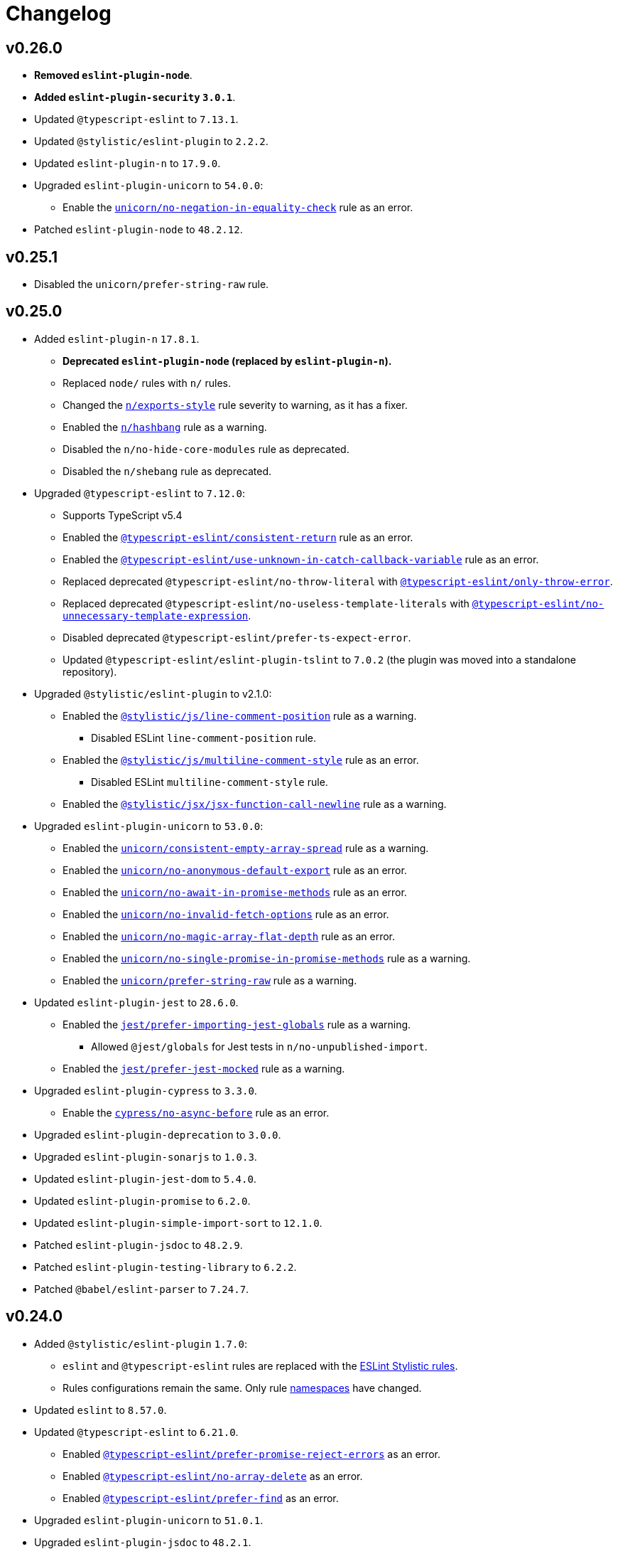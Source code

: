 = Changelog
:eslint-rules: https://eslint.org/docs/latest/rules
:ts-eslint-rules: https://typescript-eslint.io/rules
:stylistic-rules: https://eslint.style/rules
:eslint-cypress-rules: https://github.com/cypress-io/eslint-plugin-cypress/blob/master/docs/rules
:eslint-import-rules: https://github.com/import-js/eslint-plugin-import/blob/master/docs/rules
:eslint-jest-rules: https://github.com/jest-community/eslint-plugin-jest/blob/main/docs/rules
:eslint-jsdoc-rules: https://github.com/gajus/eslint-plugin-jsdoc/blob/main/docs/rules
:eslint-n-rules: https://github.com/eslint-community/eslint-plugin-n/blob/master/docs/rules
:eslint-promise-rules: https://github.com/eslint-community/eslint-plugin-promise/blob/main/docs/rules
:eslint-testing-library-rules: https://github.com/testing-library/eslint-plugin-testing-library/blob/main/docs/rules
:eslint-unicorn-rules: https://github.com/sindresorhus/eslint-plugin-unicorn/blob/main/docs/rules

== v0.26.0

* *Removed `eslint-plugin-node`*.
* *Added `eslint-plugin-security` `3.0.1`*.
+
* Updated `@typescript-eslint` to `7.13.1`.
* Updated `@stylistic/eslint-plugin` to `2.2.2`.
* Updated `eslint-plugin-n` to `17.9.0`.
+
* Upgraded `eslint-plugin-unicorn` to `54.0.0`:
** Enable the `link:{eslint-unicorn-rules}/no-negation-in-equality-check.md[unicorn/no-negation-in-equality-check]`
rule as an error.
+
* Patched `eslint-plugin-node` to `48.2.12`.


== v0.25.1

* Disabled the `unicorn/prefer-string-raw` rule.


== v0.25.0

* Added `eslint-plugin-n` `17.8.1`.
** *Deprecated `eslint-plugin-node` (replaced by `eslint-plugin-n`).*
** Replaced `node/` rules with `n/` rules.
** Changed the `link:{eslint-n-rules}/exports-style.md[n/exports-style]` rule severity to warning, as it has a fixer.
** Enabled the `link:{eslint-n-rules}/hashbang.md[n/hashbang]` rule as a warning.
** Disabled the `n/no-hide-core-modules` rule as deprecated.
** Disabled the `n/shebang` rule as deprecated.
+
* Upgraded `@typescript-eslint` to `7.12.0`:
** Supports TypeScript v5.4
** Enabled the `link:{ts-eslint-rules}/consistent-return/[@typescript-eslint/consistent-return]` rule as an error.
** Enabled the `link:{ts-eslint-rules}/use-unknown-in-catch-callback-variable/[@typescript-eslint/use-unknown-in-catch-callback-variable]`
rule as an error.
** Replaced deprecated `@typescript-eslint/no-throw-literal`
with `link:{ts-eslint-rules}/only-throw-error/[@typescript-eslint/only-throw-error]`.
** Replaced deprecated `@typescript-eslint/no-useless-template-literals`
with `link:{ts-eslint-rules}/no-unnecessary-template-expression/[@typescript-eslint/no-unnecessary-template-expression]`.
** Disabled deprecated `@typescript-eslint/prefer-ts-expect-error`.
** Updated `@typescript-eslint/eslint-plugin-tslint` to `7.0.2`
(the plugin was moved into a standalone repository).
+
* Upgraded `@stylistic/eslint-plugin` to v2.1.0:
** Enabled the `link:{stylistic-rules}/js/line-comment-position[@stylistic/js/line-comment-position]`
rule as a warning.
*** Disabled ESLint `line-comment-position` rule.
** Enabled the `link:{stylistic-rules}/js/multiline-comment-style[@stylistic/js/multiline-comment-style]`
rule as an error.
*** Disabled ESLint `multiline-comment-style` rule.
** Enabled the `link:{stylistic-rules}/jsx/jsx-function-call-newline[@stylistic/jsx/jsx-function-call-newline]`
rule as a warning.
+
* Upgraded `eslint-plugin-unicorn` to `53.0.0`:
** Enabled the `link:{eslint-unicorn-rules}/consistent-empty-array-spread.md[unicorn/consistent-empty-array-spread]`
rule as a warning.
** Enabled the `link:{eslint-unicorn-rules}/no-anonymous-default-export.md[unicorn/no-anonymous-default-export]`
rule as an error.
** Enabled the `link:{eslint-unicorn-rules}/no-await-in-promise-methods.md[unicorn/no-await-in-promise-methods]`
rule as an error.
** Enabled the `link:{eslint-unicorn-rules}/no-invalid-fetch-options.md[unicorn/no-invalid-fetch-options]`
rule as an error.
** Enabled the `link:{eslint-unicorn-rules}/no-magic-array-flat-depth.md[unicorn/no-magic-array-flat-depth]`
rule as an error.
** Enabled the `link:{eslint-unicorn-rules}/no-single-promise-in-promise-methods.md[unicorn/no-single-promise-in-promise-methods]`
rule as a warning.
** Enabled the `link:{eslint-unicorn-rules}/prefer-string-raw.md[unicorn/prefer-string-raw]`
rule as a warning.
+
* Updated `eslint-plugin-jest` to `28.6.0`.
** Enabled the `link:{eslint-jest-rules}/prefer-importing-jest-globals.md[jest/prefer-importing-jest-globals]` rule
as a warning.
*** Allowed `@jest/globals` for Jest tests in `n/no-unpublished-import`.
** Enabled the `link:{eslint-jest-rules}/prefer-jest-mocked.md[jest/prefer-jest-mocked]` rule
as a warning.
+
* Upgraded `eslint-plugin-cypress` to `3.3.0`.
** Enable the `link:{eslint-cypress-rules}/no-async-before.md[cypress/no-async-before]` rule as an error.
+
* Upgraded `eslint-plugin-deprecation` to `3.0.0`.
* Upgraded `eslint-plugin-sonarjs` to `1.0.3`.
+
* Updated `eslint-plugin-jest-dom` to `5.4.0`.
* Updated `eslint-plugin-promise` to `6.2.0`.
* Updated `eslint-plugin-simple-import-sort` to `12.1.0`.
+
* Patched `eslint-plugin-jsdoc` to `48.2.9`.
* Patched `eslint-plugin-testing-library` to `6.2.2`.
* Patched `@babel/eslint-parser` to `7.24.7`.


== v0.24.0

* Added `@stylistic/eslint-plugin` `1.7.0`:
** `eslint` and `@typescript-eslint` rules are replaced with the https://eslint.style/rules[ESLint Stylistic rules].
** Rules configurations remain the same.
Only rule https://eslint.style/guide/migration[namespaces] have changed.
+
* Updated `eslint` to `8.57.0`.
* Updated `@typescript-eslint` to `6.21.0`.
** Enabled `link:{ts-eslint-rules}/prefer-promise-reject-errors/[@typescript-eslint/prefer-promise-reject-errors]`
as an error.
** Enabled `link:{ts-eslint-rules}/no-array-delete/[@typescript-eslint/no-array-delete]`
as an error.
** Enabled `link:{ts-eslint-rules}/prefer-find/[@typescript-eslint/prefer-find]` as an error.
+
* Upgraded `eslint-plugin-unicorn` to `51.0.1`.
* Upgraded `eslint-plugin-jsdoc` to `48.2.1`.
* Upgraded `eslint-plugin-simple-import-sort` to `12.0.0`.
+
* Updated `eslint-plugin-jest` to `27.9.0`.
* Updated `eslint-plugin-sonarjs` to `0.24.0`.
+
* Patched `@babel/eslint-parser` to `7.23.10`.



== v0.23.4

* Updated `@typescript-eslint` to `6.17.0`:
** Disabled the `allowDefaultCaseForExhaustiveSwitch` option
for the `link:{ts-eslint-rules}/switch-exhaustiveness-check/[@typescript-eslint/switch-exhaustiveness-check]` rule.
+
* Upgraded `eslint-plugin-jsdoc` to `47.0.2`.
* Patched `eslint-plugin-jest` to `27.6.1`.


== v0.23.3

* Updated `eslint` to `8.56.0`
+
* Updated `@typescript-eslint` to `6.15.0`:
** Enabled the `link:{ts-eslint-rules}/no-useless-template-literals/[@typescript-eslint/no-useless-template-literals]`
rule as an error.
+
* Upgraded `unicorn` to `50.0.1`:
** Enabled the `link:{eslint-unicorn-rules}/no-unnecessary-polyfills.md[unicorn/no-unnecessary-polyfills]`
rule as an error.
+
* Patched `eslint-plugin-jsdoc` to `46.9.1`
* Patched `eslint-plugin-import` to `2.29.1`


== v0.23.2

* Updated `@typescript-eslint` to `6.13.1`:
** Supports TypeScript 5.3.


== v0.23.1

* Updated `@typescript-eslint` to `6.12.0`.
* Updated `eslint-plugin-testing-library` to `6.2.0`.


== v0.23.0

* Updated `eslint` to `8.54.0`
** Enabled the `link:{eslint-rules}/no-object-constructor[no-object-constructor]` rule
as an error.
** Disabled the `no-new-object` rule as deprecated.
+
* Updated `@typescript-eslint` to `6.11.0`:
** Enabled the `link:{ts-eslint-rules}/no-unsafe-unary-minus/[@typescript-eslint/no-unsafe-unary-minus]` rule
as an error.
** Disabled the `link:{ts-eslint-rules}/prefer-destructuring/[@typescript-eslint/prefer-destructuring]` rule
as it is not enforced for either arrays or objects.
+
* Upgraded `eslint-plugin-array-func` to `4.0.0`
* Upgraded `eslint-plugin-deprecation` to `2.0.0`
* Upgraded `eslint-plugin-unicorn` to `49.0.0`
+
* Updated `@babel/eslint-parser` to `7.23.3`
* Updated `eslint-plugin-cypress` to `2.15.1`
* Updated `eslint-plugin-import` to `2.29.0`
* Updated `eslint-plugin-jest` to `27.6.0`
** Enabled the `link:{eslint-jest-rules}/no-confusing-set-timeout.md[jest/no-confusing-set-timeout]` rule
as an error.
* Updated `eslint-plugin-jsdoc` to `46.9.0`
* Updated `eslint-plugin-sonarjs` to `0.23.0`
* Updated `eslint-plugin-testing-library` to `6.1.2`
** Enabled the
`link:{eslint-testing-library-rules}/prefer-implicit-assert.md[testing-library/prefer-implicit-assert]` rule
as an error.
** Disabled the `link:{eslint-testing-library-rules}/prefer-explicit-assert.md[testing-library/prefer-explicit-assert]` rule.


== v0.22.0

* Changed `link:{eslint-rules}/arrow-body-style[arrow-body-style]` severity to warning,
as the rule has a fixer.
+
* Updated `eslint` to `8.48.0`
* Upgraded `@typescript-eslint` to `6.6.0`:
** Supports TypeScript 5.2.
** Enabled the `link:{ts-eslint-rules}/block-spacing/[@typescript-eslint/block-spacing]` rule as a warning.
** Removed deprecated rules (removed from `@typescript-eslint` in https://typescript-eslint.io/blog/announcing-typescript-eslint-v6[v6.0]):
*** `@typescript-eslint/no-duplicate-imports`
*** `@typescript-eslint/no-implicit-any-catch`
*** `@typescript-eslint/no-parameter-properties`
*** `@typescript-eslint/sort-type-union-intersection-members`
** Restructured documentation:
*** Showing a config the rule belong too (“Recommended”, “Strict”, or “Stylistic”).
*** Removed the “Fixable” column, as rules with auto-fixers are enabled as “Warnings”.
+
* Upgraded `eslint-plugin-testing-library` to `6.0.1`:
** Replaced `testing-library/await-async-query` with `link:{eslint-testing-library-rules}/await-async-queries.md[testing-library/await-async-queries]`.
** Replaced `testing-library/await-fire-event` with `link:{eslint-testing-library-rules}/await-async-events.md[testing-library/await-async-events]`.
** Replaced `testing-library/no-await-sync-query` with `link:{eslint-testing-library-rules}/no-await-sync-queries.md[testing-library/no-await-sync-queries]`.
** Replaced `testing-library/no-render-in-setup` with `link:{eslint-testing-library-rules}/no-render-in-lifecycle.md[testing-library/no-render-in-lifecycle]`.
** Removed `testing-library/no-wait-for-empty-callback`.
** Removed `testing-library/prefer-wait-for`.
+
* Updated `eslint-import-resolver-typescript` to `3.6.0`.
* Updated `eslint-plugin-cypress` to `2.14.0`.
+
* Upgraded `eslint-plugin-jest-dom` to `5.1.0`.
** `eslint-plugin-jest-dom` now requires `@testing-library/dom` as an optional peer dependency.
+
* Updated `eslint-plugin-jsdoc` to `46.5.1`.
* Updated `eslint-plugin-sonarjs` to `0.21.0`.
* Patched `eslint-plugin-import` to `2.28.1`.
* Patched `@babel/eslint-parser` to `7.22.15`.


== v0.22.0-beta

* Changed `link:{eslint-rules}/arrow-body-style[arrow-body-style]` severity to warning,
as the rule has a fixer.
+
* Updated `eslint` to `8.48.0`
* Updated `@typescript-eslint` to `6.5.0`:
** Supports TypeScript 5.2.
+
* Upgraded `eslint-plugin-testing-library` to `6.0.1`:
** Replaced `testing-library/await-async-query` with `link:{eslint-testing-library-rules}/await-async-queries.md[testing-library/await-async-queries]`.
** Replaced `testing-library/await-fire-event` with `link:{eslint-testing-library-rules}/await-async-events.md[testing-library/await-async-events]`.
** Replaced `testing-library/no-await-sync-query` with `link:{eslint-testing-library-rules}/no-await-sync-queries.md[testing-library/no-await-sync-queries]`.
** Replaced `testing-library/no-render-in-setup` with `link:{eslint-testing-library-rules}/no-render-in-lifecycle.md[testing-library/no-render-in-lifecycle]`.
** Removed `testing-library/no-wait-for-empty-callback`.
** Removed `testing-library/prefer-wait-for`.
+
* Updated `eslint-import-resolver-typescript` to `3.6.0`.
* Updated `eslint-plugin-cypress` to `2.14.0`.
* Updated `eslint-plugin-jest-dom` to `5.1.0`.
* Updated `eslint-plugin-jsdoc` to `46.5.1`.
* Updated `eslint-plugin-sonarjs` to `0.21.0`.
* Patched `eslint-plugin-import` to `2.28.1`.
* Patched `@babel/eslint-parser` to `7.22.11`.


== v0.22.0-alpha

* Upgraded `@typescript-eslint` to `6.2.1`:
** Enabled the `link:{ts-eslint-rules}/block-spacing/[@typescript-eslint/block-spacing]` rule as a warning.
** Removed deprecated rules (removed from `@typescript-eslint` in https://typescript-eslint.io/blog/announcing-typescript-eslint-v6[v6.0]):
*** `@typescript-eslint/no-duplicate-imports`
*** `@typescript-eslint/no-implicit-any-catch`
*** `@typescript-eslint/no-parameter-properties`
*** `@typescript-eslint/sort-type-union-intersection-members`
** Restructured documentation:
*** Showing a config the rule belong too (“Recommended”, “Strict”, or “Stylistic”).
*** Removed the “Fixable” column, as rules with auto-fixers are enabled as “Warnings”.
+
* Upgraded `eslint-plugin-jest-dom` to `5.0.2`:
** `eslint-plugin-jest-dom` now requires `@testing-library/dom` as a peer dependency.
+
* Updated `eslint-plugin-sonarjs` to `0.20.0`.
* Patched `eslint-plugin-jsdoc` to `46.4.6`.


== v0.21.0

* All plugins support TypeScript v5.0.
** Disabled the TSLint `strict-type-predicates` rule as it uses a deprecated in 5.0 API.
+
* Added support for optional plugins.
** Marked `eslint-plugin-cypress` as an optional peer dependency.
** Marked `eslint-plugin-jest-dom` as an optional peer dependency.
** Marked `eslint-plugin-rxjs` as an optional peer dependency.
** Marked `eslint-plugin-testing-library` as an optional peer dependency.
** Marked `eslint-plugin-jest` as an optional peer dependency.
** Marked `eslint-plugin-jest-formatting` as an optional peer dependency
*** The `eslint-plugin-jest-formatting` module is _conditionally_ optional
and must be installed when the `eslint-plugin-jest` module is installed.
+
* Exported config functions:
** `hasEslintPlugin()`,
** `optionalConfig()`,
** `optionalOverrides()`,
** `optionalRule()`,
** `optionalRules()`.
+
* Increased the `link:{eslint-jest-rules}/max-nested-describe.md[jest/max-nested-describe]` to 4.
+
It allows to describe a hierarchy: Class → Method → Signature → Precondition.
+
* Updated `eslint` to `8.46.0`:
** Enabled `no-irregular-whitespace` for strings.
** Disabled `no-return-await` as https://github.com/eslint/eslint/issues/17345[deprecated].
+
* Updated `@typescript-eslint` to `5.62.0`.
** Enabled the `link:{ts-eslint-rules}/no-duplicate-type-constituents/[@typescript-eslint/no-duplicate-type-constituents]` rule as an error.
** Enabled the `link:{ts-eslint-rules}/no-unsafe-enum-comparison/[@typescript-eslint/no-unsafe-enum-comparison]` rule as an error.
+
* Upgraded `eslint-plugin-unicorn` to `48.0.1`:
** Enabled the `link:{eslint-unicorn-rules}/prefer-blob-reading-methods.md[unicorn/prefer-blob-reading-methods]` rule as an `error`.
** Disabled `unicorn/no-unsafe-regex` as https://github.com/sindresorhus/eslint-plugin-unicorn/pull/2135[deprecated].
+
* Upgraded `eslint-plugin-jsdoc` to `46.4.5`:
** `@link`/`@linkcode` check for types, mark parameter names as missing types.
** Enabled the `link:{eslint-jsdoc-rules}/no-blank-blocks.md[jsdoc/no-blank-blocks]` rule as a warning.
** Enabled the `link:{eslint-jsdoc-rules}/tag-lines.md[jsdoc/tag-lines]` rule as a warning.
** Enabled the `link:{eslint-jsdoc-rules}/imports-as-dependencies.md[jsdoc/imports-as-dependencies]` rule as an error.
** Configured the `link:{eslint-jsdoc-rules}/sort-tags.md[jsdoc/sort-tags]` rule to group tags.
*** Moved the `@returns` JSDoc tag to the behavior details sort group.
** Disabled the `link:{eslint-jsdoc-rules}/no-undefined-types.md[jsdoc/no-undefined-types]` rule for TypeScript configs.
** Removed the `jsdoc/newline-after-description` rule (removed from `eslint-plugin-jsdoc`).
+
* Updated `eslint-plugin-cypress` to `2.13.3`.
* Updated `eslint-plugin-deprecation` to `1.5.0`.
* Updated `eslint-plugin-import` to `2.28.0`.
* Updated `eslint-plugin-sonarjs` to `0.19.0`.
* Updated `eslint-plugin-testing-library` to `5.11.0`.
+
* Patched `eslint-import-resolver-typescript` to `3.5.5`.
* Patched `eslint-plugin-jest` to `27.2.3`.
* Patched `eslint-plugin-rxjs` to `5.0.3`.
+
* Updated `@babel/eslint-parser` to `7.22.9`.


== v0.21.0-beta.3

* Updated `eslint` to `8.46.0`:
** Enabled `no-irregular-whitespace` for strings.
** Disabled `no-return-await` as https://github.com/eslint/eslint/issues/17345[deprecated].
+
* Updated `@typescript-eslint` to `5.62.0`.
+
* Upgraded `eslint-plugin-unicorn` to `48.0.1`:
** Disabled `unicorn/no-unsafe-regex` as https://github.com/sindresorhus/eslint-plugin-unicorn/pull/2135[deprecated].
+
* Upgraded `eslint-plugin-jsdoc` to `46.4.5`:
** Enabled the `link:{eslint-jsdoc-rules}/imports-as-dependencies.md[jsdoc/imports-as-dependencies]` rule as an error.
* Updated `eslint-plugin-deprecation` to `1.5.0`.
* Updated `eslint-plugin-import` to `2.28.0`.
* Patched `eslint-plugin-jest` to `27.2.3`.


== v0.21.0-beta.2

* Exported config functions:
** `hasEslintPlugin()`,
** `optionalConfig()`,
** `optionalOverrides()`,
** `optionalRule()`,
** `optionalRules()`.
+
* Updated `eslint` to `8.41.0`.
* Patched `@typescript-eslint` to `5.59.8`.
* Upgraded `eslint-plugin-jsdoc` to `45.0.0`.
** Disabled the `link:{eslint-jsdoc-rules}/no-undefined-types.md[jsdoc/no-undefined-types]` rule for TypeScript configs


== v0.21.0-beta.1

* Moved the `@returns` JSDoc tag to the behavior details sort group
+
* Updated `eslint` to `8.40.0`.
* Patched `@typescript-eslint` to `5.59.5`.
+
* Upgraded `eslint-plugin-jsdoc` to `44.2.3`:
** `@link`/`@linkcode` check for types, mark parameter names as missing types.
+
* Upgraded `eslint-plugin-unicorn` to `47.0.0`:
** Enabled the `link:{eslint-unicorn-rules}/prefer-blob-reading-methods.md[unicorn/prefer-blob-reading-methods]` rule as an `error`.
+
* Updated `eslint-plugin-testing-library` to `5.11.0`.
+
* Patched `eslint-plugin-cypress` to `2.13.3`.
* Patched `@babel/eslint-parser` to `7.21.8`.


== v0.21.0-beta

* Marked `eslint-plugin-jest` as an optional peer dependency.
* Marked `eslint-plugin-jest-formatting` as an optional peer dependency
** The `eslint-plugin-jest-formatting` module is _conditionally_ optional
and must be installed when the `eslint-plugin-jest` module is installed.
+
* Updated `eslint` to `8.39.0`.
* Updated `@typescript-eslint` to `5.59.1`:
** Enabled the `link:{ts-eslint-rules}/no-unsafe-enum-comparison/[@typescript-eslint/no-unsafe-enum-comparison]` rule as an error.
+
* Upgraded `eslint-plugin-jsdoc` to `43.1.1`:
** Enabled the `link:{eslint-jsdoc-rules}/no-blank-blocks.md[jsdoc/no-blank-blocks]` rule as a warning.
** Enabled the `link:{eslint-jsdoc-rules}/tag-lines.md[jsdoc/tag-lines]` rule as a warning.
** Configured the `link:{eslint-jsdoc-rules}/sort-tags.md[jsdoc/sort-tags]` rule to group tags.
** Removed the `jsdoc/newline-after-description` rule (removed from `eslint-plugin-jsdoc`).
+
* Patched `eslint-plugin-testing-library` to `5.10.3`.
* Patched `eslint-import-resolver-typescript` to `3.5.5`.
* Patched `eslint-plugin-deprecation` to `1.4.1`.
+
* Increased the `link:{eslint-jest-rules}/max-nested-describe.md[jest/max-nested-describe]` to 4.
+
It allows to describe a hierarchy: Class → Method → Signature → Precondition.

== v0.21.0-alpha.1

* All plugins support TypeScript v5.0.
+
* Marked `eslint-plugin-rxjs` as an optional peer dependency.
* Marked `eslint-plugin-jest-dom` as an optional peer dependency.
* Marked `eslint-plugin-testing-library` as an optional peer dependency.
+
* Updated `eslint-plugin-deprecation` to `1.4.0`.
* Patched `@typescript-eslint` to `5.57.1`.
* Patched `eslint-plugin-jsdoc` to `40.1.1`.


== v0.21.0-alpha

* Added support for optional plugins.
** Marked `eslint-plugin-cypress` as an optional peer dependency.
+
* Updated `eslint` to `8.37.0`.
+
* Updated `@typescript-eslint` to `5.57.0`:
** Enabled the `link:{ts-eslint-rules}/no-duplicate-type-constituents/[@typescript-eslint/no-duplicate-type-constituents]` rule as an error.
+
* Upgraded `eslint-plugin-unicorn` to `46.0.0`.
* Updated `eslint-plugin-cypress` to `2.13.1`.
* Updated `eslint-plugin-sonarjs` to `0.19.0`.
* Updated `eslint-plugin-jsdoc` to `40.1.0`.
* Patched `eslint-plugin-rxjs` to `5.0.3`.
+
* Updated `@babel/eslint-parser` to `7.21.3`.


== v0.20.0

* Updated `eslint` to `8.34.0`.
* Updated `@typescript-eslint` to `5.53.0`.
** Enabled the `link:{ts-eslint-rules}/key-spacing/[@typescript-eslint/key-spacing]` rule as a warning.
** Enabled the `link:{ts-eslint-rules}/no-import-type-side-effects/[@typescript-eslint/no-import-type-side-effects]` rule as a warning.
** Enabled the `link:{ts-eslint-rules}/no-namespace/[@typescript-eslint/no-mixed-enums]` rule as an error.
+
* Updated `eslint-plugin-unicorn` to `45.0.2`.
** Enabled the `link:{eslint-unicorn-rules}/no-typeof-undefined.md[unicorn/no-typeof-undefined]` rule as a warning (with `checkGlobalVariables`).
** Enabled the `link:{eslint-unicorn-rules}/no-negated-condition.md[unicorn/no-negated-condition]` rule as a warning.
** Enabled the `link:{eslint-unicorn-rules}/prefer-set-size.md[unicorn/prefer-set-size]` rule as a warning.
+
* Updated `eslint-plugin-jest` to `27.2.1`.
** Enabled the `link:{eslint-jest-rules}/no-untyped-mock-factory.md[jest/no-untyped-mock-factory]` rule as a warning.
+
* Updated `eslint-plugin-import` to `2.27.5`.
** Enabled the `link:{eslint-import-rules}/consistent-type-specifier-style.md[import/consistent-type-specifier-style]` as a warning.
** Enabled the `link:{eslint-import-rules}/no-empty-named-blocks.md[import/no-empty-named-blocks]` rule as a warning;
+
* Upgraded `eslint-plugin-simple-import-sort` to `10.0.0`.
* Updated `eslint-plugin-jsdoc` to `40.0.0`.
* Updated `eslint-plugin-sonarjs` to `0.18.0`.
* Updated `eslint-plugin-testing-library` to `5.10.2`
* Patched `eslint-import-resolver-typescript` to `3.5.3`.
* Patched `eslint-plugin-array-func` to `3.1.8`.
* Patched `eslint-plugin-deprecation` to `1.3.3`.
* Patched `eslint-plugin-jest-dom` to `4.0.3`.
+
* Allowed 5 nested callbacks in Jest specs.
* Allowed to skip a newline before a JSDoc in a start of a class.
* Removed `resolves` from restricted Jest matchers.
* Made JSDoc description optional if the `@deprecated` tag is present.


== v0.19.0

* Updated `eslint` to `8.27.0`:
** Enabled the `link:{eslint-rules}/logical-assignment-operators[logical-assignment-operators]` rule as a warning.
** Enabled the `link:{eslint-rules}/no-new-native-nonconstructor[no-new-native-nonconstructor]` rule as a error.
** Enabled the `link:{eslint-rules}/no-empty-static-block[no-empty-static-block]` rule as an error.
+
* Updated `@typescript-eslint` to `5.42.1`:
** Enabled the `link:{ts-eslint-rules}/no-unsafe-declaration-merging/[@typescript-eslint/no-unsafe-declaration-merging]` rule as an error.
** Added check for enums, typedefs, named exports, and type references in the `link:{ts-eslint-rules}/no-use-before-define/[@typescript-eslint/no-use-before-define]` rule.
+
* Upgraded `eslint-plugin-unicorn` to `44.0.2`:
** Enabled the `link:{eslint-unicorn-rules}/no-unnecessary-await.md[unicorn/no-unnecessary-await]` rule as a warning.
+
* Upgraded `eslint-plugin-jest` to `27.1.4`:
** Added the `link:{eslint-jest-rules}/prefer-each.md[jest/prefer-each]` rule as an error.
** Added the `link:{eslint-jest-rules}/prefer-mock-promise-shorthand.md[jest/prefer-mock-promise-shorthand]` as a warning.
** Removed the `jest/no-jest-import` rule (was removed in `eslint-plugin-jest` v27.0.0).
+
* Upgraded `eslint-plugin-simple-import-sort` to `8.0.0`:
** Added Node modules prefixes with `node:` as a separate import group.
+
* Updated `eslint-plugin-promise` to `6.1.1`:
** Enabled `link:{eslint-promise-rules}/no-multiple-resolved.md[promise/no-multiple-resolved]` as an error.
+
* Updated `eslint-import-resolver-typescript` to `3.5.2`.
* Updated `eslint-plugin-sonarjs` to `0.16.0`.
* Updated `eslint-plugin-testing-library` to `5.9.1`.
* Updated `eslint-plugin-jsdoc` to `39.6.2`.
* Updated `@babel/eslint-parser` to `7.19.1`.


== v0.18.0

* Updated `eslint` to `8.20.0`.
** Enabled `link:{eslint-rules}/no-constant-binary-expression[no-constant-binary-expression]` as an error.
** Disabled use of variables and named exports before define.
** Disallowed dangling underscores in es2022 class fields names.
+
* Updated `@typescript-eslint` to `5.31.0`:
** Enabled `link:{ts-eslint-rules}/no-redundant-type-constituents/[@typescript-eslint/no-redundant-type-constituents]` as an error;
** Enabled `link:{ts-eslint-rules}/no-useless-empty-export/[@typescript-eslint/no-useless-empty-export]` as a warning.
** Enabled `link:{ts-eslint-rules}/parameter-properties/[@typescript-eslint/parameter-properties]` as an error.
Prefer parameter properties instead of class properties.
** Enabled `link:{ts-eslint-rules}/no-duplicate-enum-values/[@typescript-eslint/no-duplicate-enum-values]` as an error:
** Enabled `link:{ts-eslint-rules}/consistent-generic-constructors/[@typescript-eslint/consistent-generic-constructors]` as a warning.
Enforce specifying type arguments only in the type annotation.
** Allowed to keep separate signatures if parameters have different names.
** Disabled `link:{ts-eslint-rules}/no-duplicate-imports/[@typescript-eslint/no-duplicate-imports]` as deprecated.
Use the `imports/no-duplicates` instead.
+
* Upgraded `eslint-plugin-unicorn` to `43.0.2`:
** Enabled `link:{eslint-unicorn-rules}/no-unreadable-iife.md[unicorn/no-unreadable-iife]` as an error;
** Enabled `link:{eslint-unicorn-rules}/no-useless-switch-case.md[unicorn/no-useless-switch-case]` as an error;
** Enabled `link:{eslint-unicorn-rules}/prefer-modern-math-apis.md[unicorn/prefer-modern-math-apis]` as a warning;
** Enabled `link:{eslint-unicorn-rules}/prefer-native-coercion-functions.md[unicorn/prefer-native-coercion-functions]` as a warning.
** Enabled `link:{eslint-unicorn-rules}/prefer-event-target.md[unicorn/prefer-event-target]` as an error.
** Enabled `link:{eslint-unicorn-rules}/prefer-logical-operator-over-ternary.md[unicorn/prefer-logical-operator-over-ternary]` as an error.
** Disabled `link:{eslint-unicorn-rules}/import-index[unicorn/import-index]` as deprecated.
+
* Upgraded `eslint-plugin-jsdoc` to `39.3.3`.
* Upgraded `eslint-import-resolver-typescript` to `3.3.0`.
* Updated `eslint-plugin-import` to `2.26.0`.
* Updated `eslint-plugin-sonarjs` to `0.14.0`.
* Updated `eslint-plugin-jest` to `26.6.0`.
** Enabled `link:{eslint-jest-rules}/prefer-hooks-in-order.md[jest/prefer-hooks-in-order]` as an error.
** Enabled `link:{eslint-jest-rules}/max-expects.md[jest/max-expects]` as an error.
+
* Updated `eslint-plugin-testing-library` to `5.5.1`:
** Enabled `link:{eslint-testing-library-rules}/no-global-regexp-flag-in-query.md[testing-library/no-global-regexp-flag-in-query]` as a warning.
+
* Patched `eslint-plugin-jest-dom` to `4.0.2`.


== v0.17.0

* Upgraded `eslint` to `8.9.0`:
** Enabled the `no-unused-private-class-members` rule as an error.
+
* Upgraded `@typescript-eslint` to `5.12.1`:
** Specified `set` and `get` methods to be ordered after regular methods.
+
* Upgraded `eslint-plugin-jest` to `26.1.3`:
** Removed `jest/prefer-to-be-null` and `jest/prefer-to-be-undefined`
(replaced by the `jest/prefer-to-be` rule).
** Renamed `jest/valid-describe` into `jest/valid-describe-callback`;
** Renamed `jest/lowercase-name` into `jest/prefer-lowercase-title`;
** Enabled `jest/prefer-comparison-matcher` as a warning;
** Enabled `jest/prefer-equality-matcher` as an error;
** Ignored only top-level describe (can be used for a class name) in `jest/prefer-lowercase-title`;
* Enabled `jest/no-conditional-in-test` as an error;
* Disabled `jest/no-if` as deprecated
(replaced by `jest/no-conditional-in-test`);
* Enabled `jest/prefer-snapshot-init` as an error.
+
* Upgraded `eslint-plugin-testing-library` to `5.0.6`:
** Renamed `testing-library/no-debug` into `testing-library/no-debugging-utils`.
+
* Upgraded `eslint-plugin-unicorn` to `41.0.1`:
** Enabled `unicorn/no-thenable` as an error;
** Enabled `unicorn/no-useless-promise-resolve-reject` as a warning;
** Enabled `unicorn/prefer-json-parse-buffer` as a warning;
** Enabled `unicorn/relative-url-style` as a warning;
** Enabled `unicorn/text-encoding-identifier-case` as an error.
+
* Upgraded `eslint-plugin-rxjs` to `5.0.2`:
** Disabled the `rxjs/suffix-subjects` rule.
+
* Updated `eslint-plugin-jsdoc` to `37.9.7:
** * Enabled `jsdoc/sort-tags` as a warning.
+
* Bumped `eslint-plugin-jest-dom` to `4.0.1`.
* Bumped `eslint-plugin-import` to `2.25.4`.


== v0.16.0

* Updated `@typescript-eslint` to `4.33.0`.
+
* Upgraded `eslint-plugin-unicorn` to `39.0.0`:
** Enabled `unicorn/no-await-expression-member` as an error;
** Enabled `unicorn/no-empty-file` as an error;
** Enabled `unicorn/prefer-code-point` as an error;
** Enabled `unicorn/prefer-export-from` as a warning;
** Enabled `unicorn/template-indent` as a warning.
+
* Upgraded `eslint-plugin-jest-dom` to `4.0.0`.
* Upgraded `eslint-plugin-jsdoc` to `37.4.2`.
* Upgraded `eslint-plugin-promise` to `6.0.0`.
+
* Updated `eslint-plugin-import` to `2.25.3`:
** Enabled strict case-sensitive check for `import/no-unresolved`.
+
* Updated `eslint-plugin-jest` to `24.7.0`:
** Enabled `jest/valid-expect-in-promise` as an error;
** Enabled `jest/require-hook` as an error.
+
* Updated `eslint-plugin-deprecation` to `1.3.2`.
* Updated `eslint-plugin-jest-formatting` to `3.1.0`.
* Updated `eslint-plugin-sonarjs` to `0.11.0`.


== v0.16.0-alpha.2

* Updated `@typescript-eslint` to `4.32.0`:
** Enabled `@typescript-eslint/prefer-return-this-type` as a warning;
** Enabled `@typescript-eslint/no-non-null-asserted-nullish-coalescing` as an error;
** Use `@typescript-eslint/no-restricted-imports` instead of `no-restricted-imports` for TS files.
+
* Updated `eslint-plugin-jest` to `24.5.0`:
** Enabled `jest/prefer-expect-resolves` as a warning;
** Enabled `jest/prefer-to-be` as a warning.
+
* Bumped `eslint-plugin-testing-library` to `4.12.4`.


== v0.16.0-alpha.1

* Updated `@typescript-eslint` to `4.31.1`:
** Enabled `@typescript-eslint/no-meaningless-void-operator` as a warning.
+
* Updated `eslint-plugin-unicorn` to `36.0.0`:
** Enabled `unicorn/no-invalid-remove-event-listener` as an error;
** Enabled `unicorn/no-useless-fallback-in-spread` as a warning.
+
* Updated `eslint-plugin-cypress` to `2.12.1`:
** Enabled `cypress/no-pause` as an error.
+
* Updated `eslint-plugin-jsdoc` to `36.1.0`.
* Updated `eslint-import-resolver-typescript` to `2.5.0`.
* Bumped `eslint-plugin-testing-library` to `4.12.2`.
* Bumped `eslint-plugin-jest-dom` to `3.9.2`.


== v0.16.0-alpha

* Updated `eslint` to `7.32.0`;
* Updated `@typescript-eslint` to `4.30.0`;
+
* Updated `eslint-plugin-import` to `2.24.2`:
** Enabled ESM `import()` no dynamic values check;
** Enabled CommonJS named imports existence check.
+
* Upgraded `eslint-plugin-jsdoc` to `36.0.8`.
+
* Upgraded `eslint-plugin-unicorn` to `35.0.0`:
** Enabled `unicorn/no-useless-length-check` as a warning;
** Enabled `unicorn/no-useless-spread` as a warning.
+
* Updated `eslint-plugin-jest` to `24.4.0`:
** Enabled `jest/max-nested-describe` as an error.
+
* Updated `eslint-plugin-testing-library` to `4.12.0`:
** Enabled `testing-library/prefer-query-by-disappearance` as an error.
+
* Upgraded `eslint-plugin-sonarjs` to `0.10.0`:
** Enabled `sonarjs/no-empty-collection` as an error;
** Enabled `sonarjs/no-ignored-return` as an error;
** Enabled `sonarjs/non-existent-operator` as an error;
** Enabled `sonarjs/no-gratuitous-expressions` as an error;
** Enabled `sonarjs/no-nested-switch` as an error;
** Enabled `sonarjs/no-nested-template-literals` as an error;
** Switched `sonarjs/no-inverted-boolean-check` to a warning.
+
* Bumped `eslint-plugin-rxjs` to `3.3.7`.
* Updated `@babel/eslint-parser` to `7.15.4`.


== v0.15.1

* Fixed the conflict between the `no-extra-parens` and the `no-confusing-arrow` rules (#1).


== v0.15.0

* JSDoc requires `@param` and `@returns` tags and their types in JavaScript files.
* Added a workaround for the `@typescript-eslint/indent` to reduce issues with indent when using generics.
+
* Updated `eslint` to `7.29.0`.
+
* Updated `@typescript-eslint` to `4.28.0`:
** Allowed using bitwise operators in the enum declarations.
+
* Updated `eslint-plugin-import` to `2.23.4`:
** Enabled `import/no-import-module-exports` as an error;
** Enabled `import/no-relative-packages` as an error.
+
* Upgraded `eslint-plugin-jsdoc` to `35.4.0`:
** Enabled `jsdoc/multiline-blocks` as an error;
** Enabled `jsdoc/no-multi-asterisks` as an error;
+
* Upgraded `eslint-plugin-unicorn` to `33.0.1`:
** Enabled `unicorn/prefer-prototype-methods` as a warning;
** Enabled `unicorn/require-array-join-separator` as a warning;
** Enabled `unicorn/require-number-to-fixed-digits-argument` as a warning.
+
* Updated `eslint-plugin-testing-library` to `4.6.0`.
* Bumped `eslint-plugin-rxjs` to `3.3.3`.


== v0.14.0

* Updated `eslint` to `7.26.0`.
+
* Updated `@typescript-eslint` to `4.23.0`:
** Enabled `@typescript-eslint/no-unsafe-argument` as an error;
** Switched `@typescript-eslint/prefer-regexp-exec` into a warning.
+
* Upgraded `eslint-plugin-unicorn` to `32.0.1`:
** Enabled `unicorn/no-array-push-push` as a warning;
** Enabled `unicorn/no-document-cookie` as an error;
** Enabled `unicorn/prefer-node-protocol` as a warning;
** Enabled `unicorn/prefer-switch` as an error.
+
* Upgraded `eslint-plugin-jsdoc` to `34.0.0`:
** Enabled `jsdoc/require-asterisk-prefix` as an error.
+
* Upgraded `eslint-plugin-jest-formatting` to `3.0.0`.
+
* Upgraded `eslint-plugin-testing-library` to `4.3.0`:
** Enabled `testing-library/no-container` as an error;
** Enabled `testing-library/no-node-access` as an error;
** Enabled `testing-library/no-promise-in-fire-event` as an error;
** Enabled `testing-library/no-wait-for-multiple-assertions` as an error;
** Enabled `testing-library/no-wait-for-side-effects` as an error;
** Enabled `testing-library/prefer-user-event` as an error;
** Enabled `testing-library/render-result-naming-convention` as an error.
+
* Upgraded `eslint-plugin-promise` to `5.1.0`.
* Updated `eslint-plugin-jest-dom` to `3.9.0`.
* Updated `eslint-plugin-sonarjs` to `0.7.0`.
+
* Updated `eslint-plugin-rxjs` to `3.3.0`:
** Switched `rxjs/no-internal` into a warning.
+
* Bumped `eslint-plugin-jest` to `24.3.6`.
* Bumped `eslint-plugin-deprecation` to `1.2.1`.
* Bumped `eslint-plugin-cypress` to `2.11.3`.


== v0.13.0

* Switched to globs in the configuration.
* Initialized user documentation
(`docs.html` file available in the distribution).
+
* Added configuration functions for the `import/no-extraneous-dependencies` rule:
** `importNoExtraneousDependencies()`;
** `jsImportNoExtraneousDependencies()`;
** `jestImportNoExtraneousDependencies()`;
** `cypressImportNoExtraneousDependencies()`.
+
* Updated packages:
** `eslint` to `7.23.0`;
** `@typescript-eslint` to `4.19.0`;
** `eslint-plugin-jest` to `24.3.4`:
*** Enabled the `jest/unbound-method` rule in tests instead of the `@typescript-eslint/unbound-method` rule;
*** Ignored the `static` method in the `@typescript-eslint/unbound-method` and the `jest/unbound-method`.
** `eslint-plugin-jsdoc` to `32.3.0`:
*** Allowed `jsxTags` in the `jsdoc/check-tag-names` rule;
** `eslint-plugin-rxjs` to `3.1.4`;
** `eslint-plugin-testing-library` to `3.10.2`;
** `eslint-plugin-unicorn` to `29.0.0`:
*** Disabled the `unicorn/prefer-array-flat-map` rule,
*** Enabled the `unicorn/no-static-only-class` rule,
*** Allowed `dev` abbreviation.
+
* Internal:
** Use `gulp` for the build.


== v0.12.0

* Split configuration based on file extensions:
** Added support of JS files using `babel-eslint` parser (except Jest files);
** Added support of both `.test.ts(x)` files for Jest;
** `eslint-plugin-jest` and `eslint-plugin-jest-formatting` are loaded only for Jest files;
** `dist` directories are excluded by the config.
+
* Removed `@perfective/eslint-config/community`:
** `new-cap` is enabled (disable it explicitly if you use decorators).
** `function-paren-newline` is set to `consistent` (was `multiline-arguments`).
** `rxjs/finnish` is enabled.
** `unicorn/no-unsafe-regex` is enabled.
+
* Disabled rules:
** `max-statements`;
** `newline-per-chained-call`;
** `node/no-process-exit` (using `unicorn/no-process-exit` instead);
** `prefer-arrow/prefer-arrow-functions` (in Jest tests only);
** `promise/always-return` (in tests only);
** `sonarjs/cognitive-complexity`;
** `unicorn/no-keyword-prefix`;
** `@typescript-eslint/no-empty-interface`;
** `@typescript-eslint/no-unused-vars-experimental`.
+
* Changed rules:
** `arrow-body-style` is set to `as-needed`.
** `object-curly-newline` allows new lines in export declarations only for multiple exports.
** `object-property-newline` allows properties on the same line.
** `max-params` is disabled.
** `no-extra-parens`/`@typescript-eslint/no-extra-parens` allow parenthesis: in nested binary expressions and JSX
and enforces parens for arrow conditionals.
** `no-plusplus` enabled in `for`-loop afterthoughts.
** `no-underscore-dangle` allows leading underscore for parameters; enforces no underscore in method names.
** `spaced-comment` allows triple-slash references.
** `import/no-extraneous-dependencies` allows `devDependencies` in test, config, and build files.
** `import/no-unassigned-import` allows `@testing-library/jest-dom` import in Jest tests.
** `jest/lowercase-name` allows PascalCase in `describe`.
** `jsdoc/require-description` allows omitting description if `@see` tag is used.
** `unicorn/prevent-abbreviations` allows `doc`/`docs` and `lib`/`libs`; does not check properties.
** `@typescript-eslint/no-extraneous-class` allows extraneous classes with decorators.
** `@typescript-eslint/promise-function-async` does not check arrow functions.
** `@typescript-eslint/triple-slash-reference` allows types.
** `@typescript-eslint/typedef` allows omitting type definition for variables and array/object destructuring.
+
* Added plugins:
** `eslint-plugin-jest-dom` `3.6.5`;
** `eslint-plugin-testing-library` `3.10.1`;
** `eslint-plugin-cypress` `2.11.2` (supports JS and TS files in the `cypress` directory).
+
* Updated plugins:
** `eslint` to `7.20.0`;
** `@typescript-eslint` to `4.15.1`;
** `eslint-plugin-unicorn` to `28.0.2`;
** `eslint-plugin-jsdoc` to `32.0.2`;
** `eslint-plugin-jest` to `24.1.5`;
** `eslint-plugin-jest-formatting` to `2.0.1`;
** `eslint-plugin-prefer-arrow` to `1.2.3`;
** `eslint-plugin-promise` to `4.3.1`;
** `eslint-plugin-rxjs` to `3.0.1`;
** `eslint-plugin-sonarjs` to `0.6.0`.


== v0.11.1

* Exported `UnicornPreventAbbreviationReplacements`.


== v0.11.0

* Upgraded `eslint-plugin-unicorn` to `25.0.1`:
** Multiple rules have been https://github.com/sindresorhus/eslint-plugin-unicorn/releases/tag/v25.0.0[renamed].
+
* Updated `eslint` to `7.17.0`.
* Updated `@typescript-eslint` to `4.12.0`.
* Patched `eslint-plugin-json` to `30.7.13`.
+
* Added `@perfective/eslint-config/rules` with functions to extended config for some rules:
** `simpleImportSortImports` to add internal scope packages groups in the `simple-import-sort/imports` rule;
** `typescriptEslintNamingConvention` to override the `@typescript-eslint/naming-convention` rule;
** `typescriptEslintTslintConfig` to override the `@typescript-eslint/tslint/config` rule
(removed `@perfective/eslint-config/tslint`);
** `unicornPreventAbbreviations` to extend replacements in the `unicorn/prevent-abbreviations` rule.
+
* Configuration changes:
** Allowed using a function or a class in `describe()` name.
** Allowed skipping description for JSDocs marked as `@private` or `@package`.
** Added all Jest default extensions to the test overrides.
** _Added_ abbreviation checks for `internal` imports.
** Allowed `e2e` and `params` abbreviations.
** Allowed leading underscore for unused parameters and private properties.
** Disabled `max-lines` and `max-lines-per-function`.
+
* Additional changes in the `community` configuration:
** Allowed empty interfaces to be used as placeholders or nominal types.
** Disabled the `sonarjs/cognitive-complexity` rule.


== v0.10.0

* Upgraded `eslint` to `7.16.0`.
* Upgraded `@typescript-eslint` to `4.11.0`.
* Upgraded `eslint-plugin-deprecation` to `1.2.0`.
* Upgraded `eslint-plugin-simple-import-sort` to `7.0.0`.
* Upgraded `eslint-plugin-unicorn` to `24.0.0`.
* Upgraded `eslint-plugin-jsdoc` to `30.7.9`.


== v0.9.0

* Added `@typescript-eslint/eslint-plugin-tslint` to run TSLint rules.
** Added `@perfective/eslint-config/tslint` subpackage to export the default TSLint rules for `eslint-plugin-tslint`.
** Removed TSLint configuration.
+
* Moved the community config into the `@perfective/eslint-config/community` subpackage.
* Upgraded `eslint` to `7.14.0`.
* Upgraded `@typescript-eslint` to `4.8.2`.
* Upgraded `eslint-plugin-jest` to `24.1.3`.
* Upgraded `eslint-plugin-jsdoc` to `30.7.8`.
* Upgraded `eslint-plugin-rxjs` to `2.1.5`.
* Upgraded `eslint-plugin-simply-import-sort` to `6.0.1`.


== v0.8.0

* Upgraded `eslint` to `7.13.0`.
* Upgraded `@typescript-eslint` to `4.7.0`.
* Upgraded `eslint-plugin-jest` to `24.1.0`.
* Upgraded `eslint-plugin-import` to `2.22.1`.
* Upgraded `eslint-plugin-unicorn` to `23.0.0`.
* Upgraded `eslint-plugin-rxjs` to `2.1.3`.
* Added `eslint-plugin-array-func` support (`3.1.7`).
+
* Added `eslint-plugin-simple-import-sort` support (`5.0.3`).
** Removed TSLint `ordered-imports` rule.
+
* Added `eslint-plugin-jsdoc` support (`30.7.7`):
** Removed TSLint `jsdoc-format` and `no-redundant-jsdoc` rules.


== v0.7.0

* Upgraded `eslint` to `7.9.0`.
+
* Upgraded `@typescript-eslint` to `4.2.0`.
** Allow `// @ts-expect-error` comments with description in specs.
** Add common abbreviations to the default configuration.
** Enforce consistent (no `type`) imports.
+
* Upgraded `eslint-plugin-jest` to `24.0.2`.
* Upgraded `eslint-plugin-rxjs` to `0.0.3-beta.30`.
* Upgraded `eslint-plugin-unicorn` to `22.0.0`.
* Upgraded `eslint-import-resolver-typescript` to `2.3.0`.
* Upgraded `tslint` to `6.1.3`.
* Disabled 'rxjs/finnish' in the community config.
+
* Allowed `args`, `db`, and `env` abbreviations.
** Allowed `params` abbreviation in the community config.


== v0.6.0

* Upgraded `eslint` to `7.5.0`.
* Upgraded `@typescript-eslint` to `3.7.0`.
* Upgraded `eslint-plugin-jest` to `23.18.0`.
* Upgraded `eslint-plugin-unicorn` to `21.0.0`.
+
* Added `eslint-plugin-prefer-arrow` support.
** Removed TSLint `only-arrow-functions` rule.
+
* Added `eslint-plugin-jest-formatting` support.
* Added `eslint-plugin-eslint-comments` support.
* Added `eslint-plugin-rxjs` support.
* Increased line `max-len` to `120` characters.
* Disabled the `sonarjs/no-duplicate-string` rule.
* Allowed `void` generic type arguments in the `@typescript-eslint/no-invalid-void-type`.
* Fix: removed TSLint `prefer-method-signature` rule.

== v0.5.0

* Upgraded `eslint` to `7.3.1`.
** Enabled the new `no-promise-executor-return` rule.
** Enabled the new `no-unreachable-loop` rule.
** Fix: configured `no-mixed-operators` to ignore arithmetic operations.
** Fix: enabled the `default-case-last` rule.
** Fix: enabled the `no-useless-backreference` rule.
+
* Upgraded `@typescript-eslint` to `3.5.0`.
** Enabled the new `@typescript-eslint/ban-tslint-comment` rule.
** Enabled the new `@typescript-eslint/no-confusing-non-null-assertion` rule.
** Enabled the new `@typescript-eslint/no-loss-of-precision` rule
(disabled the default `no-loss-of-precision` rule).
** Enabled the new `ignoreStringArrays` configuration flag
for the `@typescript-eslint/require-array-sort-compare` rule.
** Fix: enabled the `@typescript-eslint/method-signature-style` rule.
+
* Upgraded `eslint-plugin-import` to `2.22.0`.
** Enabled the new `ignoreExternal` configuration flag for the `import/no-cycle` rule.
+
* Upgraded `eslint-plugin-jest` to `23.17.1`.
** Enabled the new `jest/no-conditional-expect` rule.
** Removed the deprecated `jest/no-try-expect` rule.
+
* Set fixable ESLint rules as warnings (`warn` severity).
* Updated the package documentation.
* Disabled the `node/file-extension-in-import` rule.
* Fix: added `eslint-plugin-node` as a peer dependency.

== v0.4.1

* Fixed linting errors.

== v0.4.0

* Added `eslint-plugin-promise`.
* Added `eslint-plugin-sonarjs`.
* Added `eslint-plugin-unicorn`.

== v0.3.0

* Upgraded `eslint` to `7.1.0`.
* Upgraded `@typescript-eslint` to `3.1.0`.
* Upgraded `eslint-plugin-jest` to `23.13.2`.
* Added `eslint-plugin-node`.
* Disabled the `@typescript-eslint/prefer-readonly-parameter-types` rule.

== v0.2.12

* Fixed the `jest/lowercase-name` rule config.

== v0.2.11

* Updated `@typescript-eslint` to `2.31.0`:
** Enabled the `@typescript-eslint/no-invalid-this` rule.
** Configured sorting order for decorated fields and methods.
** Configured the `@typescript-eslint/prefer-optional-chain` rule.
+
* Updated `eslint-plugin-jest` to `23.9.0`:
** Enabled the `jest/no-deprecated-functions` rule.
+
* Updated `eslint-plugin-deprecation` to `1.0.1`.
* Disabled the `max-statements` rule for specs.
* [`community`] Allowed uppercase names in `describe()` to support PascalCase class names.

== v0.2.10

* Configure `@typescript-eslint/no-invalid-void-type` to allow `void` in generic types
in the `eslint-config/community`.

== v0.2.9

* Updated `@typescript-eslint` to `2.30.0`.
* Updated `tslint` to `6.1.2`.
* Configured `@typescript-eslint/no-invalid-void-type` rule to replace TSLint `no-invalid-void`.
* Configured `@typescript-eslint/dot-notation` rule to replace ESLint `dot-notation`.
* Set `max-len` to `120` characters in the `eslint-config/community`.

== v0.2.8

* Remove ‘e’, add ‘elem’, ‘ptr’ to the id blacklist.
* Allow object literal type assertions.

== v0.2.7

* Rename the `basic` config into `community`.
* Switch to use `T[]`-like array definitions.
* Use new lines only for multiline ternaries.
* Disable `no-undef`.
* Disable `no-invalid-this`.
* Add more blacklisted ids.
* [`community`] Allow full-body anonymous functions.
* [`community`] Allow non-readonly parameter types.
* [`community`] Allow skipping `async` for arrow functions.

== v0.2.6

* Differentiate between returning `void` and `undefined`.
* Disable TSLint `number-literal-format`.
* Disable TSLint `align`.
* Disable `@typescript-eslint/init-declarations` in specs.
* Fix: pass `prefer-switch` parameter correctly.

== v0.2.5

* Group setters before getters.
* Disallow else-if with returns.
* Fix: allow functions and classes use before define.
* Fix: disable `no-underscore-dangle` in the `@perfective/eslint-config/basic` config.
* Fix: add missing `function-call-argument-newline` rule.

== v0.2.4

* Disable file lines limit for specs.
* Fix: enabled lerna stream back.
* Fix: incorrectly provided rules parameters.

== v0.2.3

* Disallow linebreaks around equality-related operators.
* Ignore RegEx and URLs over the line length.
* Keep spaces between curly brackets in objects.
* Initialize the list of blocked ids.
* Add stylistics issues to the `@perfective/eslint-config/basic` config.
* Fix: define abstract members before instance ones.
* Fix: keep linter ignore comments lowercase.
* Fix: provide rules defaults for readability.

== v0.2.2

* Initialized `@perfective/eslint-config/basic` config with more relaxed rules,
than the default one.
* Allow ignoring unused variables with an underscore.
* Allow using template literals in simple strings.
* Use strict cases in the naming convention.
* Require closing delimiter for single-line interfaces for consistency.
* Fix: disabled `no-magic-numbers`.
* Fix: always use `object-shorthand`.
* Fix: indent `case` in `switch`.
* Fix: specified member ordering based on `abstract`/`static` modifiers.
* Fix: specified disallowed triple-slash references.
* Fix: removed streaming for `npm run lint`.

== v0.2.1

* Fix: use TypeScript ESLint `camelcase` rule.

== v0.2.0

* Upgraded https://typescript-eslint.io/[TypeScript ESLint] to `v2.29.0`.
* Added `link:https://github.com/jest-community/eslint-plugin-jest[eslint-plugin-jest]` rules.

== v0.1.2

* Increased number of allowed callbacks in tests.
* Fix: use `@typescript-eslint/no-throw-literal` instead of `no-throw-literal`.

== v0.1.1

* Fix: added `link:https://github.com/alexgorbatchev/eslint-import-resolver-typescript[eslint-import-resolver-typescript]`
as a peer dependency.

== v0.1.0

* Added https://eslint.org[ESLint] rules.
* Added {ts-eslint-rules}/[TypeScript ESLint] rules.
* Added `link:https://github.com/import-js/eslint-plugin-import[eslint-plugin-import]` rules.
* Added `link:https://github.com/gund/eslint-plugin-deprecation[eslint-plugin-deprecation]` rules.
* Added https://palantir.github.io/tslint/[TSLint] rules
that are not yet covered by ESLint or its plugins.
